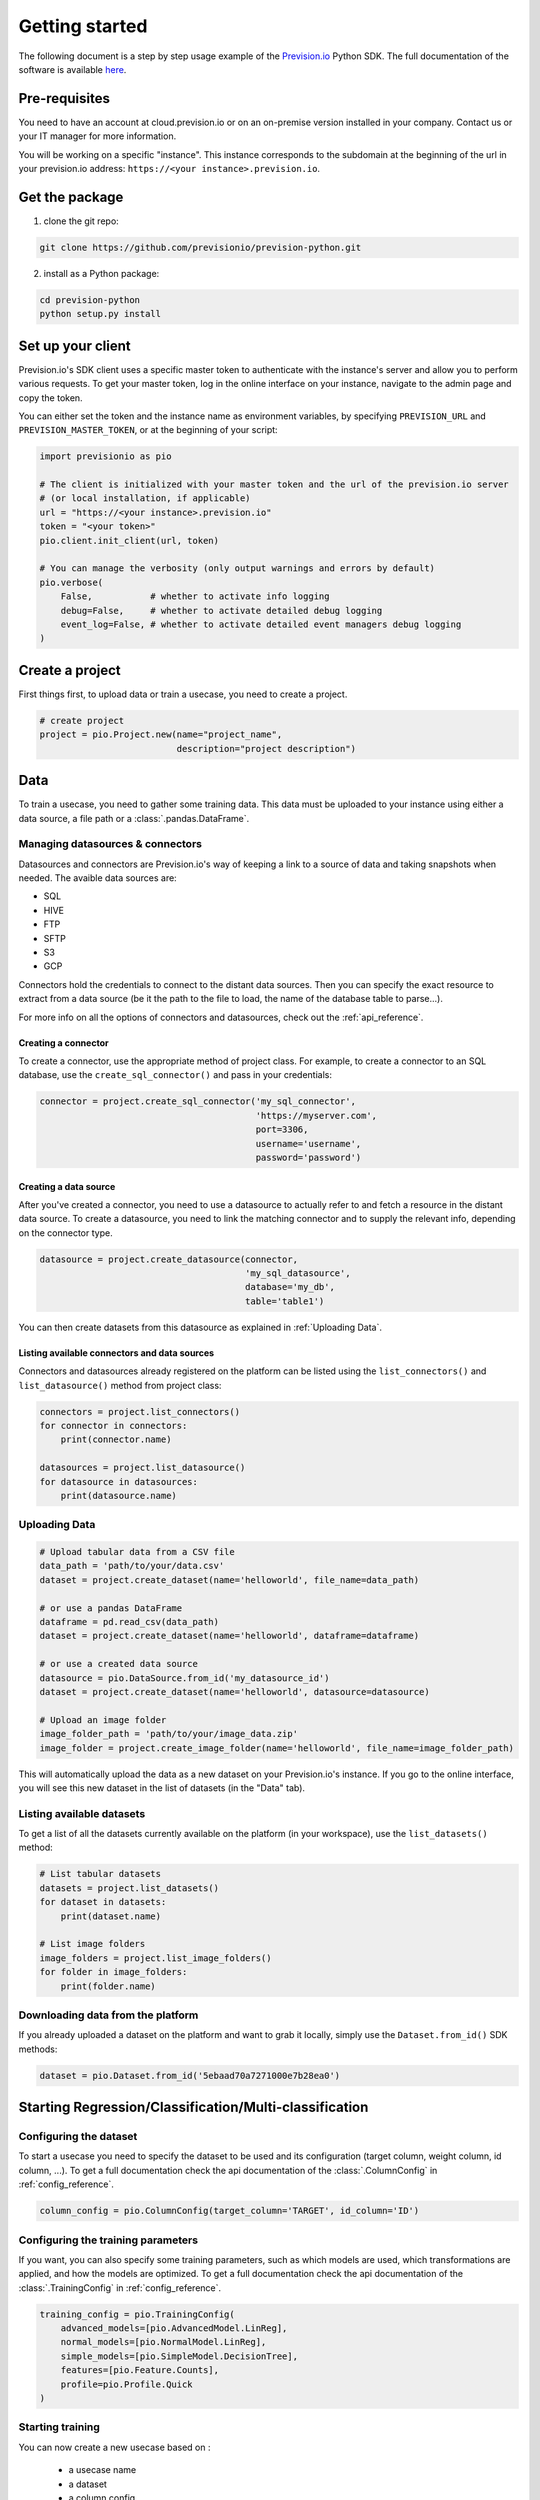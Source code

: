 .. _getting_started:

***************
Getting started
***************

The following document is a step by step usage example of the `Prevision.io <https://prevision.io/>`_ Python SDK. The full documentation of the software is available `here <https://previsionio.readthedocs.io/fr/latest/>`_.

Pre-requisites
==============

You need to have an account at cloud.prevision.io or on an on-premise version installed in your company. Contact us or your IT manager for more information.

You will be working on a specific "instance". This instance corresponds to the subdomain at the beginning of the url in your prevision.io address: ``https://<your instance>.prevision.io``.

Get the package
===============

1. clone the git repo:

.. code-block:: bash

    git clone https://github.com/previsionio/prevision-python.git

2. install as a Python package:

.. code-block:: bash

    cd prevision-python
    python setup.py install


Set up your client
==================

Prevision.io's SDK client uses a specific master token to authenticate with the instance's server and allow you to perform various requests. To get your master token, log in the online interface on your instance, navigate to the admin page and copy the token.

You can either set the token and the instance name as environment variables, by specifying
``PREVISION_URL`` and ``PREVISION_MASTER_TOKEN``, or at the beginning of your script:

.. code-block:: python

    import previsionio as pio

    # The client is initialized with your master token and the url of the prevision.io server
    # (or local installation, if applicable)
    url = "https://<your instance>.prevision.io"
    token = "<your token>"
    pio.client.init_client(url, token)

    # You can manage the verbosity (only output warnings and errors by default)
    pio.verbose(
        False,           # whether to activate info logging
        debug=False,     # whether to activate detailed debug logging
        event_log=False, # whether to activate detailed event managers debug logging
    )

Create a project
================

First things first, to upload data or train a usecase, you need to create a project.

.. code-block:: python

    # create project
    project = pio.Project.new(name="project_name",
                              description="project description")

Data
====

To train a usecase, you need to gather some training data. This data must be uploaded to your instance using either a data source, a file path or a :class:`.pandas.DataFrame`.

Managing datasources & connectors
---------------------------------

Datasources and connectors are Prevision.io's way of keeping a link to a source of data and taking snapshots when needed. The avaible data sources are:

- SQL
- HIVE
- FTP
- SFTP
- S3
- GCP

Connectors hold the credentials to connect to the distant data sources. Then you can specify the exact resource to extract from a data source (be it the path to the file to load, the name of the database table to parse...).

For more info on all the options of connectors and datasources, check out the :ref:`api_reference`.

Creating a connector
~~~~~~~~~~~~~~~~~~~~

To create a connector, use the appropriate method of project class. For example,
to create a connector to an SQL database, use the ``create_sql_connector()`` and pass in your credentials:

.. code-block:: py

    connector = project.create_sql_connector('my_sql_connector',
                                             'https://myserver.com',
                                             port=3306,
                                             username='username',
                                             password='password')

Creating a data source
~~~~~~~~~~~~~~~~~~~~~~

After you've created a connector, you need to use a datasource to actually refer to and fetch a resource
in the distant data source. To create a datasource, you need to link the matching connector and to supply
the relevant info, depending on the connector type.

.. code-block:: py

    datasource = project.create_datasource(connector,
                                           'my_sql_datasource',
                                           database='my_db',
                                           table='table1')

You can then create datasets from this datasource as explained in :ref:`Uploading Data`.

Listing available connectors and data sources
~~~~~~~~~~~~~~~~~~~~~~~~~~~~~~~~~~~~~~~~~~~~~

Connectors and datasources already registered on the platform can be listed
using the ``list_connectors()`` and ``list_datasource()`` method from project class:

.. code-block:: py

    connectors = project.list_connectors()
    for connector in connectors:
        print(connector.name)

    datasources = project.list_datasource()
    for datasource in datasources:
        print(datasource.name)

.. _Uploading Data:

Uploading Data
--------------

.. code-block:: python

    # Upload tabular data from a CSV file
    data_path = 'path/to/your/data.csv'
    dataset = project.create_dataset(name='helloworld', file_name=data_path)

    # or use a pandas DataFrame
    dataframe = pd.read_csv(data_path)
    dataset = project.create_dataset(name='helloworld', dataframe=dataframe)

    # or use a created data source
    datasource = pio.DataSource.from_id('my_datasource_id')
    dataset = project.create_dataset(name='helloworld', datasource=datasource)

    # Upload an image folder
    image_folder_path = 'path/to/your/image_data.zip'
    image_folder = project.create_image_folder(name='helloworld', file_name=image_folder_path)


This will automatically upload the data as a new dataset on your Prevision.io's instance. If you go to the online interface, you will see this new dataset in the list of datasets (in the "Data" tab).

Listing available datasets
--------------------------

To get a list of all the datasets currently available on the platform (in your workspace), use the ``list_datasets()``
method:

.. code-block:: py

    # List tabular datasets
    datasets = project.list_datasets()
    for dataset in datasets:
        print(dataset.name)

    # List image folders
    image_folders = project.list_image_folders()
    for folder in image_folders:
        print(folder.name)

Downloading data from the platform
----------------------------------

If you already uploaded a dataset on the platform and want to grab it locally, simply use the ``Dataset.from_id()`` SDK methods:

.. code-block:: py

    dataset = pio.Dataset.from_id('5ebaad70a7271000e7b28ea0')

Starting Regression/Classification/Multi-classification
=======================================================

Configuring the dataset
-----------------------

To start a usecase you need to specify the dataset to be used and its configuration (target column, weight column, id column, ...). To get a full documentation check the api documentation of the :class:`.ColumnConfig` in :ref:`config_reference`.

.. code-block:: python

    column_config = pio.ColumnConfig(target_column='TARGET', id_column='ID')

Configuring the training parameters
-----------------------------------

If you want, you can also specify some training parameters, such as which models are used, which transformations are applied, and how the models are optimized. To get a full documentation check the api documentation of the :class:`.TrainingConfig` in :ref:`config_reference`.

.. code-block:: python

    training_config = pio.TrainingConfig(
        advanced_models=[pio.AdvancedModel.LinReg],
        normal_models=[pio.NormalModel.LinReg],
        simple_models=[pio.SimpleModel.DecisionTree],
        features=[pio.Feature.Counts],
        profile=pio.Profile.Quick
    )

Starting training
-----------------

You can now create a new usecase based on :

 - a usecase name
 - a dataset
 - a column config
 - (optional) a metric type
 - (optional) a training config
 - (optional) a holdout dataset (dataset only used for evaluation)

.. code-block:: python

    usecase_version = project.fit_classification(
        name='helloworld_classif',
        dataset=dataset,
        column_config=column_config,
        metric=pio.metrics.Classification.AUC,
        training_config=uc_config,
        holdout_dataset=None,
    )

If you want to use image data for your usecase, you need to provide the API with both the tabular dataset and the image folder:

.. code-block:: python

    usecase_version = project.fit_image_classification(
        name='helloworld_images_classif',
        dataset=(dataset, image_folder),
        column_config=column_config,
        metric=pio.metrics.Classification.AUC,
        training_config=uc_config,
        holdout_dataset=None,
    )

Making predictions
------------------

To make prediction from a dataset and a usecase, you need to wait until at least one model is trained. This can be achieved in the following way:

.. code-block:: python

    # (block until there is at least 1 model trained)
    usecase_version.wait_until(lambda usecasev: len(usecasev.models) > 0)

    # check out the usecase status and other info
    usecase_version.print_info()
    print('Current (best model) score:', usecase_version.score)

    # predict from uploaded dataset on the plateform
    preds = usecase_version.predict_from_dataset(test_dataset)

    # or predict from a `pandas.DataFrame`
    preds = usecase_version.predict(test_dataframe)

Starting Text Similarity
========================

If you want, you can also specify some training parameters, such as which models are used,
which embedding and preprocessing are applied.

.. code-block:: python

    models_parameters_1 = pio.ModelsParameters(pio.ModelEmbedding.TFIDF,
                                               pio.Preprocessing(),
                                               [pio.TextSimilarityModels.BruteForce, pio.TextSimilarityModels.ClusterPruning])
    models_parameters_2 = pio.ModelsParameters(pio.ModelEmbedding.Transformer,
                                               {},
                                               [pio.TextSimilarityModels.BruteForce])
    models_parameters_3 = pio.ModelsParameters(pio.ModelEmbedding.TransformerFineTuned,
                                               {},
                                               [pio.TextSimilarityModels.BruteForce])
    models_parameters = [models_parameters_1, models_parameters_2, models_parameters_3]
    models_parameters = pio.ListModelsParameters(models_parameters=models_parameters)


.. note::

    If you want the default configuration of text similarity models, simply use:

    .. code-block:: python

        models_parameters = pio.ListModelsParameters()


Configuring the training parameters
-----------------------------------

You can then create a new text similarity usecase based on :

 - a usecase name
 - a dataset
 - a description column config
 - (optional) a queries dataset
 - (optional) a queries column config
 - (optional) a metric type
 - (optional) a top k
 - (optional) a language
 - (optional) a models parameters list

.. code-block:: python

    usecase_verion = project.fit_text_similarity('helloworld_text_similarity',
                                                 dataset,
                                                 description_column_config,
                                                 metric=pio.metrics.TextSimilarity.accuracy_at_k,
                                                 top_k=10,
                                                 models_parameters=models_parameters)

Monitoring training
-------------------

You can retrieve at any moment the number of models trained so far and the current error score,
as well as some additional info.

.. code-block:: python

    >>> usecase_verion.score
    0.0585

    >>> usecase_verion.print_info()
    scores_cv: 0.0585



You can also wait until a certain condition is reached, such as a number of models or a certain score:

.. code-block:: python

    # will block until there are more than 3 models
    uc.wait_until(lambda usecasev: len(usecasev.models) > 0)

    # will block until error is lower than 0.3 (warning, it may never reach it and wait forever)
    uc.wait_until(lambda usecasev: usecasev.score < .3)


The ``wait_until`` method takes a function that takes the usecase as an argument, and can therefore access any info
relative to the usecase.

Making predictions
------------------

Once we have at least a model, we can start making predictions. We don't need to wait until the complete training
process is done, and we'll always have access to the best model trained so far.

.. code-block:: python

    # we have some test data here:
    data_path = 'data/titanic_test.csv'
    test_dataset = project.create_dataset(name='helloworld_test', file_name=data_path)

    preds = usecase_verion.predict_from_dataset(test_dataset)

    # scikit-learn style:
    df = pd.read_csv(data_path)
    preds = uc.predict(df)

For text similarity, you can create a new prediction based on :
  - a dataset queries
  - a query colmun name
  - (optional) topK
  - (optional) description id column name

.. code-block:: python

    # we have some test data here:
    data_path = 'data/queries_test.csv'
    test_dataset = project.create_dataset(name='helloworld_test', file_name=data_path)

    preds = usecase_verion.predict_from_dataset(test_dataset,
                                                'query',
                                                top_k=10,
                                                queries_dataset_matching_id_description_column='true_item_id')

Additional util methods
=======================

Retrieving a use case
---------------------

Since a use case can be somewhat long to train, it can be useful to separate the training, monitoring and prediction phases.

To do that, we need to be able to recreate a usecase object in python from its name:

.. code-block:: python

    usecase_version = pio.Supervised.from_id('<a usecase id>')
    # usecase_version now has all the same methods as a usecase_version created directly from a file or a dataframe
    usecase_version.print_info()

Stopping and deleting
---------------------

Once you're satisfied with model performance, don't want to wait for the complete training process to be over, or need to free up some resources to start a new training, you can stop the usecase_version simply:

.. code-block:: python

    usecase_version.stop()

You'll still be able to make predictions and get info, but the performance won't improve anymore. Note: there's no difference in state between a stopped usecase and a usecase that has completed its training completely.

You can decide to completely delete the usecase:

.. code-block:: python

    uc = usecase_version.usecase
    uc.delete()

However be careful, in that case any detail about the usecase will be removed, and you won't be able to make predictions from it anymore.
